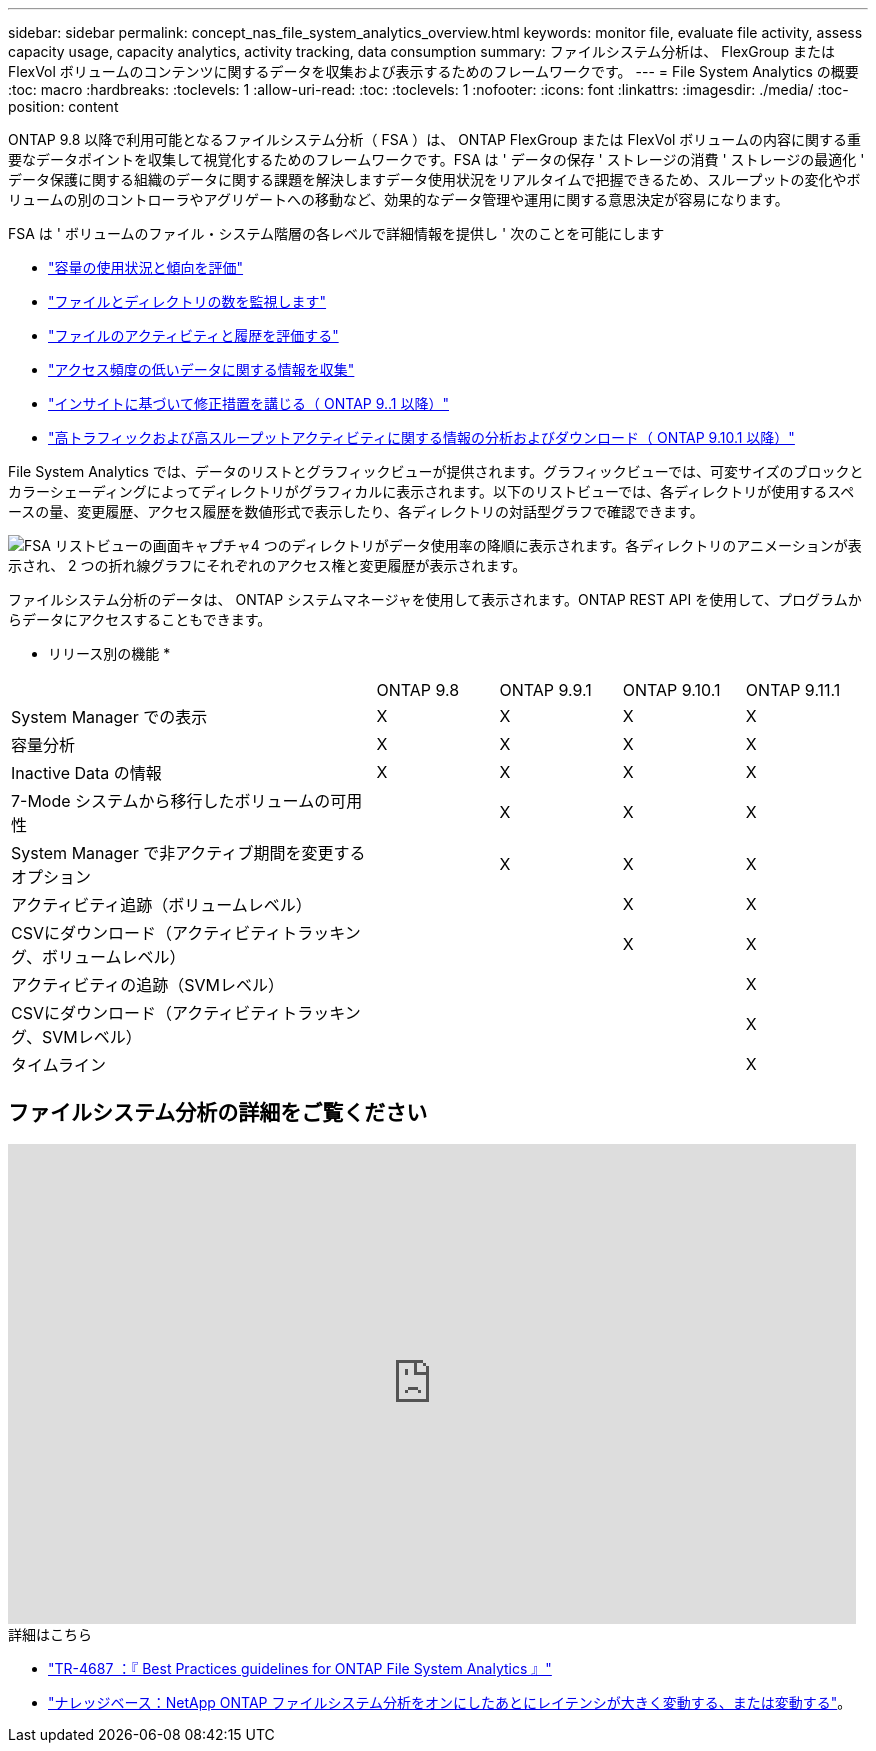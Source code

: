 ---
sidebar: sidebar 
permalink: concept_nas_file_system_analytics_overview.html 
keywords: monitor file, evaluate file activity, assess capacity usage, capacity analytics, activity tracking, data consumption 
summary: ファイルシステム分析は、 FlexGroup または FlexVol ボリュームのコンテンツに関するデータを収集および表示するためのフレームワークです。 
---
= File System Analytics の概要
:toc: macro
:hardbreaks:
:toclevels: 1
:allow-uri-read: 
:toc: 
:toclevels: 1
:nofooter: 
:icons: font
:linkattrs: 
:imagesdir: ./media/
:toc-position: content


[role="lead"]
ONTAP 9.8 以降で利用可能となるファイルシステム分析（ FSA ）は、 ONTAP FlexGroup または FlexVol ボリュームの内容に関する重要なデータポイントを収集して視覚化するためのフレームワークです。FSA は ' データの保存 ' ストレージの消費 ' ストレージの最適化 ' データ保護に関する組織のデータに関する課題を解決しますデータ使用状況をリアルタイムで把握できるため、スループットの変化やボリュームの別のコントローラやアグリゲートへの移動など、効果的なデータ管理や運用に関する意思決定が容易になります。

FSA は ' ボリュームのファイル・システム階層の各レベルで詳細情報を提供し ' 次のことを可能にします

* link:task_nas_file_system_analytics_view.html["容量の使用状況と傾向を評価"]
* link:task_nas_file_system_analytics_view.html["ファイルとディレクトリの数を監視します"]
* link:./file-system-analytics/activity-tracking-task.html["ファイルのアクティビティと履歴を評価する"]
* link:task_nas_file_system_analytics_view.html["アクセス頻度の低いデータに関する情報を収集"]
* link:task_nas_file_system_analytics_take_corrective_action.html["インサイトに基づいて修正措置を講じる（ ONTAP 9..1 以降）"]
* link:./file-system-analytics/activity-tracking-task.html["高トラフィックおよび高スループットアクティビティに関する情報の分析およびダウンロード（ ONTAP 9.10.1 以降）"]


File System Analytics では、データのリストとグラフィックビューが提供されます。グラフィックビューでは、可変サイズのブロックとカラーシェーディングによってディレクトリがグラフィカルに表示されます。以下のリストビューでは、各ディレクトリが使用するスペースの量、変更履歴、アクセス履歴を数値形式で表示したり、各ディレクトリの対話型グラフで確認できます。

image::fsa-listview.png[FSA リストビューの画面キャプチャ4 つのディレクトリがデータ使用率の降順に表示されます。各ディレクトリのアニメーションが表示され、 2 つの折れ線グラフにそれぞれのアクセス権と変更履歴が表示されます。]

ファイルシステム分析のデータは、 ONTAP システムマネージャを使用して表示されます。ONTAP REST API を使用して、プログラムからデータにアクセスすることもできます。

* リリース別の機能 *

[cols="3,1,1,1,1"]
|===


|  | ONTAP 9.8 | ONTAP 9.9.1 | ONTAP 9.10.1 | ONTAP 9.11.1 


| System Manager での表示 | X | X | X | X 


| 容量分析 | X | X | X | X 


| Inactive Data の情報 | X | X | X | X 


| 7-Mode システムから移行したボリュームの可用性 |  | X | X | X 


| System Manager で非アクティブ期間を変更するオプション |  | X | X | X 


| アクティビティ追跡（ボリュームレベル） |  |  | X | X 


| CSVにダウンロード（アクティビティトラッキング、ボリュームレベル） |  |  | X | X 


| アクティビティの追跡（SVMレベル） |  |  |  | X 


| CSVにダウンロード（アクティビティトラッキング、SVMレベル） |  |  |  | X 


| タイムライン |  |  |  | X 
|===


== ファイルシステム分析の詳細をご覧ください

video::0oRHfZIYurk[youtube,width=848,height=480]
.詳細はこちら
* link:https://www.netapp.com/media/20707-tr-4867.pdf["TR-4687 ：『 Best Practices guidelines for ONTAP File System Analytics 』"^]
* link:https://kb.netapp.com/Advice_and_Troubleshooting/Data_Storage_Software/ONTAP_OS/High_or_fluctuating_latency_after_turning_on_NetApp_ONTAP_File_System_Analytics["ナレッジベース：NetApp ONTAP ファイルシステム分析をオンにしたあとにレイテンシが大きく変動する、または変動する"^]。

